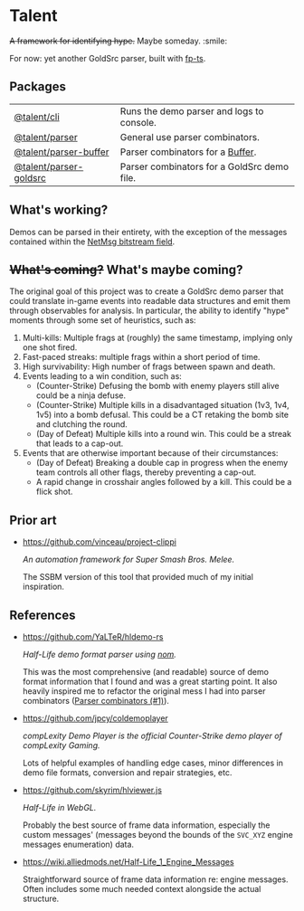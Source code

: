 * Talent

+A framework for identifying hype.+ Maybe someday. :smile:

For now: yet another GoldSrc parser, built with [[https://github.com/gcanti/fp-ts/][fp-ts]].

** Packages

| [[https://github.com/cgdangelo/talent/tree/main/packages/cli][@talent/cli]]            | Runs the demo parser and logs to console.   |
| [[https://github.com/cgdangelo/talent/tree/main/packages/parser][@talent/parser]]         | General use parser combinators.             |
| [[https://github.com/cgdangelo/talent/tree/main/packages/parser-buffer][@talent/parser-buffer]]  | Parser combinators for a [[https://nodejs.org/api/buffer.html][Buffer]].            |
| [[https://github.com/cgdangelo/talent/tree/main/packages/parser-goldsrc][@talent/parser-goldsrc]] | Parser combinators for a GoldSrc demo file. |

** What's working?

Demos can be parsed in their entirety, with the exception of the messages contained within the [[https://github.com/cgdangelo/talent/tree/main/packages/parser-goldsrc#netmessage][NetMsg bitstream field]].

** +What's coming?+ What's maybe coming?

The original goal of this project was to create a GoldSrc demo parser that could translate in-game events into readable data structures and emit them through observables for analysis. In particular, the ability to identify "hype" moments through some set of heuristics, such as:

1. Multi-kills: Multiple frags at (roughly) the same timestamp, implying only one shot fired.
2. Fast-paced streaks: multiple frags within a short period of time.
3. High survivability: High number of frags between spawn and death.
4. Events leading to a win condition, such as:
   - (Counter-Strike) Defusing the bomb with enemy players still alive could be a ninja defuse.
   - (Counter-Strike) Multiple kills in a disadvantaged situation (1v3, 1v4, 1v5) into a bomb defusal. This could be a CT retaking the bomb site and clutching the round.
   - (Day of Defeat) Multiple kills into a round win. This could be a streak that leads to a cap-out.
5. Events that are otherwise important because of their circumstances:
   - (Day of Defeat) Breaking a double cap in progress when the enemy team controls all other flags, thereby preventing a cap-out.
   - A rapid change in crosshair angles followed by a kill. This could be a flick shot.

** Prior art

- https://github.com/vinceau/project-clippi

  /An automation framework for Super Smash Bros. Melee./

  The SSBM version of this tool that provided much of my initial inspiration.

** References

- https://github.com/YaLTeR/hldemo-rs

  /Half-Life demo format parser using [[https://crates.io/crates/nom][nom]]./

  This was the most comprehensive (and readable) source of demo format information that I found and was a great starting point. It also heavily inspired me to refactor the original mess I had into parser combinators ([[https://github.com/cgdangelo/talent/pull/1][Parser combinators (#1)]]).

- https://github.com/jpcy/coldemoplayer

  /compLexity Demo Player is the official Counter-Strike demo player of compLexity Gaming./

  Lots of helpful examples of handling edge cases, minor differences in demo file formats, conversion and repair strategies, etc.

- https://github.com/skyrim/hlviewer.js

  /Half-Life in WebGL./

  Probably the best source of frame data information, especially the custom messages' (messages beyond the bounds of the =SVC_XYZ= engine messages enumeration) data.

- https://wiki.alliedmods.net/Half-Life_1_Engine_Messages

  Straightforward source of frame data information re: engine messages. Often includes some much needed context alongside the actual structure.
